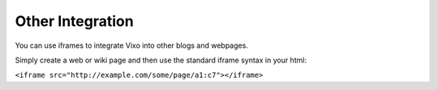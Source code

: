 Other Integration
=================

You can use iframes to integrate Vixo into other blogs and webpages.

Simply create a web or wiki page and then use the standard iframe syntax in your html:

``<iframe src="http://example.com/some/page/a1:c7"></iframe>``
